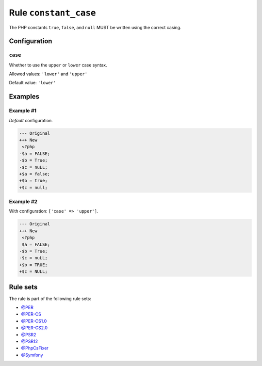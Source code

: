 ======================
Rule ``constant_case``
======================

The PHP constants ``true``, ``false``, and ``null`` MUST be written using the
correct casing.

Configuration
-------------

``case``
~~~~~~~~

Whether to use the ``upper`` or ``lower`` case syntax.

Allowed values: ``'lower'`` and ``'upper'``

Default value: ``'lower'``

Examples
--------

Example #1
~~~~~~~~~~

*Default* configuration.

.. code-block:: diff

   --- Original
   +++ New
    <?php
   -$a = FALSE;
   -$b = True;
   -$c = nuLL;
   +$a = false;
   +$b = true;
   +$c = null;

Example #2
~~~~~~~~~~

With configuration: ``['case' => 'upper']``.

.. code-block:: diff

   --- Original
   +++ New
    <?php
    $a = FALSE;
   -$b = True;
   -$c = nuLL;
   +$b = TRUE;
   +$c = NULL;

Rule sets
---------

The rule is part of the following rule sets:

- `@PER <./../../ruleSets/PER.rst>`_
- `@PER-CS <./../../ruleSets/PER-CS.rst>`_
- `@PER-CS1.0 <./../../ruleSets/PER-CS1.0.rst>`_
- `@PER-CS2.0 <./../../ruleSets/PER-CS2.0.rst>`_
- `@PSR2 <./../../ruleSets/PSR2.rst>`_
- `@PSR12 <./../../ruleSets/PSR12.rst>`_
- `@PhpCsFixer <./../../ruleSets/PhpCsFixer.rst>`_
- `@Symfony <./../../ruleSets/Symfony.rst>`_

